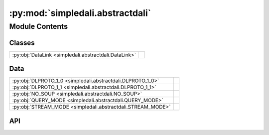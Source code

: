 :py:mod:`simpledali.abstractdali`
=================================

.. py:module:: simpledali.abstractdali

.. autodoc2-docstring:: simpledali.abstractdali
   :allowtitles:

Module Contents
---------------

Classes
~~~~~~~

.. list-table::
   :class: autosummary longtable
   :align: left

   * - :py:obj:`DataLink <simpledali.abstractdali.DataLink>`
     -

Data
~~~~

.. list-table::
   :class: autosummary longtable
   :align: left

   * - :py:obj:`DLPROTO_1_0 <simpledali.abstractdali.DLPROTO_1_0>`
     - .. autodoc2-docstring:: simpledali.abstractdali.DLPROTO_1_0
          :summary:
   * - :py:obj:`DLPROTO_1_1 <simpledali.abstractdali.DLPROTO_1_1>`
     - .. autodoc2-docstring:: simpledali.abstractdali.DLPROTO_1_1
          :summary:
   * - :py:obj:`NO_SOUP <simpledali.abstractdali.NO_SOUP>`
     - .. autodoc2-docstring:: simpledali.abstractdali.NO_SOUP
          :summary:
   * - :py:obj:`QUERY_MODE <simpledali.abstractdali.QUERY_MODE>`
     - .. autodoc2-docstring:: simpledali.abstractdali.QUERY_MODE
          :summary:
   * - :py:obj:`STREAM_MODE <simpledali.abstractdali.STREAM_MODE>`
     - .. autodoc2-docstring:: simpledali.abstractdali.STREAM_MODE
          :summary:

API
~~~

.. py:data:: DLPROTO_1_0
   :canonical: simpledali.abstractdali.DLPROTO_1_0
   :value: '1.0'

   .. autodoc2-docstring:: simpledali.abstractdali.DLPROTO_1_0

.. py:data:: DLPROTO_1_1
   :canonical: simpledali.abstractdali.DLPROTO_1_1
   :value: '1.1'

   .. autodoc2-docstring:: simpledali.abstractdali.DLPROTO_1_1

.. py:data:: NO_SOUP
   :canonical: simpledali.abstractdali.NO_SOUP
   :value: 'Write permission not granted, no soup for you!'

   .. autodoc2-docstring:: simpledali.abstractdali.NO_SOUP

.. py:data:: QUERY_MODE
   :canonical: simpledali.abstractdali.QUERY_MODE
   :value: 'query'

   .. autodoc2-docstring:: simpledali.abstractdali.QUERY_MODE

.. py:data:: STREAM_MODE
   :canonical: simpledali.abstractdali.STREAM_MODE
   :value: 'stream'

   .. autodoc2-docstring:: simpledali.abstractdali.STREAM_MODE

.. py:class:: DataLink(packet_size=-1, dlproto=DLPROTO_1_0, verbose=False)
   :canonical: simpledali.abstractdali.DataLink

   Bases: :py:obj:`abc.ABC`

   .. py:method:: __aenter__()
      :canonical: simpledali.abstractdali.DataLink.__aenter__
      :async:

      .. autodoc2-docstring:: simpledali.abstractdali.DataLink.__aenter__

   .. py:method:: __aexit__(exc_type, exc, tb)
      :canonical: simpledali.abstractdali.DataLink.__aexit__
      :async:

      .. autodoc2-docstring:: simpledali.abstractdali.DataLink.__aexit__

   .. py:method:: createDaliConnection()
      :canonical: simpledali.abstractdali.DataLink.createDaliConnection
      :abstractmethod:
      :async:

      .. autodoc2-docstring:: simpledali.abstractdali.DataLink.createDaliConnection

   .. py:method:: send(header, data)
      :canonical: simpledali.abstractdali.DataLink.send
      :abstractmethod:
      :async:

      .. autodoc2-docstring:: simpledali.abstractdali.DataLink.send

   .. py:method:: parseResponse()
      :canonical: simpledali.abstractdali.DataLink.parseResponse
      :abstractmethod:
      :async:

      .. autodoc2-docstring:: simpledali.abstractdali.DataLink.parseResponse

   .. py:method:: isClosed()
      :canonical: simpledali.abstractdali.DataLink.isClosed
      :abstractmethod:

      .. autodoc2-docstring:: simpledali.abstractdali.DataLink.isClosed

   .. py:method:: close()
      :canonical: simpledali.abstractdali.DataLink.close
      :abstractmethod:
      :async:

      .. autodoc2-docstring:: simpledali.abstractdali.DataLink.close

   .. py:method:: _force_close()
      :canonical: simpledali.abstractdali.DataLink._force_close
      :abstractmethod:

      .. autodoc2-docstring:: simpledali.abstractdali.DataLink._force_close

   .. py:method:: isQueryMode()
      :canonical: simpledali.abstractdali.DataLink.isQueryMode

      .. autodoc2-docstring:: simpledali.abstractdali.DataLink.isQueryMode

   .. py:method:: isStreamMode()
      :canonical: simpledali.abstractdali.DataLink.isStreamMode

      .. autodoc2-docstring:: simpledali.abstractdali.DataLink.isStreamMode

   .. py:method:: updateMode(header)
      :canonical: simpledali.abstractdali.DataLink.updateMode

      .. autodoc2-docstring:: simpledali.abstractdali.DataLink.updateMode

   .. py:method:: write(streamid, hpdatastart, hpdataend, flags, data, pktid=None)
      :canonical: simpledali.abstractdali.DataLink.write
      :async:

      .. autodoc2-docstring:: simpledali.abstractdali.DataLink.write

   .. py:method:: writeAck(streamid, hpdatastart, hpdataend, data, pktid=None)
      :canonical: simpledali.abstractdali.DataLink.writeAck
      :async:

      .. autodoc2-docstring:: simpledali.abstractdali.DataLink.writeAck

   .. py:method:: writeMSeed(msr, pktid=None)
      :canonical: simpledali.abstractdali.DataLink.writeMSeed
      :async:

      .. autodoc2-docstring:: simpledali.abstractdali.DataLink.writeMSeed

   .. py:method:: writeMSeed3(ms3, pktid=None)
      :canonical: simpledali.abstractdali.DataLink.writeMSeed3
      :async:

      .. autodoc2-docstring:: simpledali.abstractdali.DataLink.writeMSeed3

   .. py:method:: writeJSON(streamid, hpdatastart, hpdataend, jsonMessage, pktid=None)
      :canonical: simpledali.abstractdali.DataLink.writeJSON
      :async:

      .. autodoc2-docstring:: simpledali.abstractdali.DataLink.writeJSON

   .. py:method:: writeBZ2JSON(streamid, hpdatastart, hpdataend, jsonMessage, pktid=None)
      :canonical: simpledali.abstractdali.DataLink.writeBZ2JSON
      :async:

      .. autodoc2-docstring:: simpledali.abstractdali.DataLink.writeBZ2JSON

   .. py:method:: writeCommand(command, dataString=None)
      :canonical: simpledali.abstractdali.DataLink.writeCommand
      :async:

      .. autodoc2-docstring:: simpledali.abstractdali.DataLink.writeCommand

   .. py:method:: auth(token)
      :canonical: simpledali.abstractdali.DataLink.auth
      :async:

      .. autodoc2-docstring:: simpledali.abstractdali.DataLink.auth

   .. py:method:: id(programname, username, processid, architecture)
      :canonical: simpledali.abstractdali.DataLink.id
      :async:

      .. autodoc2-docstring:: simpledali.abstractdali.DataLink.id

   .. py:method:: info(infotype)
      :canonical: simpledali.abstractdali.DataLink.info
      :async:

      .. autodoc2-docstring:: simpledali.abstractdali.DataLink.info

   .. py:method:: positionSet(packetId, packetTime=None)
      :canonical: simpledali.abstractdali.DataLink.positionSet
      :async:

      .. autodoc2-docstring:: simpledali.abstractdali.DataLink.positionSet

   .. py:method:: positionEarliest()
      :canonical: simpledali.abstractdali.DataLink.positionEarliest
      :async:

      .. autodoc2-docstring:: simpledali.abstractdali.DataLink.positionEarliest

   .. py:method:: positionLatest()
      :canonical: simpledali.abstractdali.DataLink.positionLatest
      :async:

      .. autodoc2-docstring:: simpledali.abstractdali.DataLink.positionLatest

   .. py:method:: positionAfter(time)
      :canonical: simpledali.abstractdali.DataLink.positionAfter
      :async:

      .. autodoc2-docstring:: simpledali.abstractdali.DataLink.positionAfter

   .. py:method:: positionAfterHPTime(hpdatastart)
      :canonical: simpledali.abstractdali.DataLink.positionAfterHPTime
      :async:

      .. autodoc2-docstring:: simpledali.abstractdali.DataLink.positionAfterHPTime

   .. py:method:: match(pattern)
      :canonical: simpledali.abstractdali.DataLink.match
      :async:

      .. autodoc2-docstring:: simpledali.abstractdali.DataLink.match

   .. py:method:: reject(pattern)
      :canonical: simpledali.abstractdali.DataLink.reject
      :async:

      .. autodoc2-docstring:: simpledali.abstractdali.DataLink.reject

   .. py:method:: read(packetId)
      :canonical: simpledali.abstractdali.DataLink.read
      :async:

      .. autodoc2-docstring:: simpledali.abstractdali.DataLink.read

   .. py:method:: readEarliest()
      :canonical: simpledali.abstractdali.DataLink.readEarliest
      :async:

      .. autodoc2-docstring:: simpledali.abstractdali.DataLink.readEarliest

   .. py:method:: readLatest()
      :canonical: simpledali.abstractdali.DataLink.readLatest
      :async:

      .. autodoc2-docstring:: simpledali.abstractdali.DataLink.readLatest

   .. py:method:: stream()
      :canonical: simpledali.abstractdali.DataLink.stream
      :async:

      .. autodoc2-docstring:: simpledali.abstractdali.DataLink.stream

   .. py:method:: startStream()
      :canonical: simpledali.abstractdali.DataLink.startStream
      :async:

      .. autodoc2-docstring:: simpledali.abstractdali.DataLink.startStream

   .. py:method:: endStream()
      :canonical: simpledali.abstractdali.DataLink.endStream
      :async:

      .. autodoc2-docstring:: simpledali.abstractdali.DataLink.endStream

   .. py:method:: reconnect()
      :canonical: simpledali.abstractdali.DataLink.reconnect
      :async:

      .. autodoc2-docstring:: simpledali.abstractdali.DataLink.reconnect

   .. py:method:: parsedInfoStatus()
      :canonical: simpledali.abstractdali.DataLink.parsedInfoStatus
      :async:

      .. autodoc2-docstring:: simpledali.abstractdali.DataLink.parsedInfoStatus

   .. py:method:: parse_capabilities(cap)
      :canonical: simpledali.abstractdali.DataLink.parse_capabilities

      .. autodoc2-docstring:: simpledali.abstractdali.DataLink.parse_capabilities

   .. py:method:: status_xml_to_dict(statusEl)
      :canonical: simpledali.abstractdali.DataLink.status_xml_to_dict

      .. autodoc2-docstring:: simpledali.abstractdali.DataLink.status_xml_to_dict

   .. py:method:: parsedInfoStreams()
      :canonical: simpledali.abstractdali.DataLink.parsedInfoStreams
      :async:

      .. autodoc2-docstring:: simpledali.abstractdali.DataLink.parsedInfoStreams

   .. py:method:: info_typed(k, v)
      :canonical: simpledali.abstractdali.DataLink.info_typed

      .. autodoc2-docstring:: simpledali.abstractdali.DataLink.info_typed

